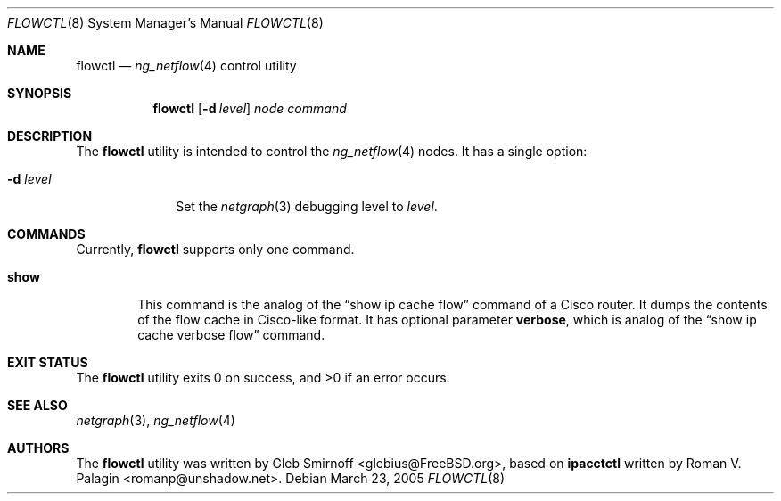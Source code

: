 .\" Copyright (c) 2004-2005 Gleb Smirnoff <glebius@FreeBSD.org>
.\" All rights reserved.
.\"
.\" Redistribution and use in source and binary forms, with or without
.\" modification, are permitted provided that the following conditions
.\" are met:
.\" 1. Redistributions of source code must retain the above copyright
.\"    notice, this list of conditions and the following disclaimer.
.\" 2. Redistributions in binary form must reproduce the above copyright
.\"    notice, this list of conditions and the following disclaimer in the
.\"    documentation and/or other materials provided with the distribution.
.\"
.\" THIS SOFTWARE IS PROVIDED BY THE AUTHOR AND CONTRIBUTORS ``AS IS'' AND
.\" ANY EXPRESS OR IMPLIED WARRANTIES, INCLUDING, BUT NOT LIMITED TO, THE
.\" IMPLIED WARRANTIES OF MERCHANTABILITY AND FITNESS FOR A PARTICULAR PURPOSE
.\" ARE DISCLAIMED.  IN NO EVENT SHALL THE AUTHOR OR CONTRIBUTORS BE LIABLE
.\" FOR ANY DIRECT, INDIRECT, INCIDENTAL, SPECIAL, EXEMPLARY, OR CONSEQUENTIAL
.\" DAMAGES (INCLUDING, BUT NOT LIMITED TO, PROCUREMENT OF SUBSTITUTE GOODS
.\" OR SERVICES; LOSS OF USE, DATA, OR PROFITS; OR BUSINESS INTERRUPTION)
.\" HOWEVER CAUSED AND ON ANY THEORY OF LIABILITY, WHETHER IN CONTRACT, STRICT
.\" LIABILITY, OR TORT (INCLUDING NEGLIGENCE OR OTHERWISE) ARISING IN ANY WAY
.\" OUT OF THE USE OF THIS SOFTWARE, EVEN IF ADVISED OF THE POSSIBILITY OF
.\" SUCH DAMAGE.
.\"
.\" $FreeBSD: src/usr.sbin/flowctl/flowctl.8,v 1.5 2010/10/08 12:40:16 uqs Exp $
.\"
.Dd March 23, 2005
.Dt FLOWCTL 8
.Os
.Sh NAME
.Nm flowctl
.Nd
.Xr ng_netflow 4
control utility
.Sh SYNOPSIS
.Nm
.Op Fl d Ar level
.Ar node command
.Sh DESCRIPTION
The
.Nm
utility is intended to control the
.Xr ng_netflow 4
nodes.
It has a single option:
.Bl -tag -width ".Fl d Ar level"
.It Fl d Ar level
Set the
.Xr netgraph 3
debugging level to
.Ar level .
.El
.Sh COMMANDS
Currently,
.Nm
supports only one command.
.Bl -tag -width ".Cm show"
.It Cm show
This command is the analog of the
.Dq "show ip cache flow"
command of a Cisco router.
It dumps the contents of the flow cache in Cisco-like format.
It has optional parameter
.Cm verbose ,
which is analog of the
.Dq "show ip cache verbose flow"
command.
.El
.Sh EXIT STATUS
.Ex -std
.Sh SEE ALSO
.Xr netgraph 3 ,
.Xr ng_netflow 4
.Sh AUTHORS
.An -nosplit
The
.Nm
utility was written by
.An Gleb Smirnoff Aq glebius@FreeBSD.org ,
based on
.Nm ipacctctl
written by
.An Roman V. Palagin Aq romanp@unshadow.net .
